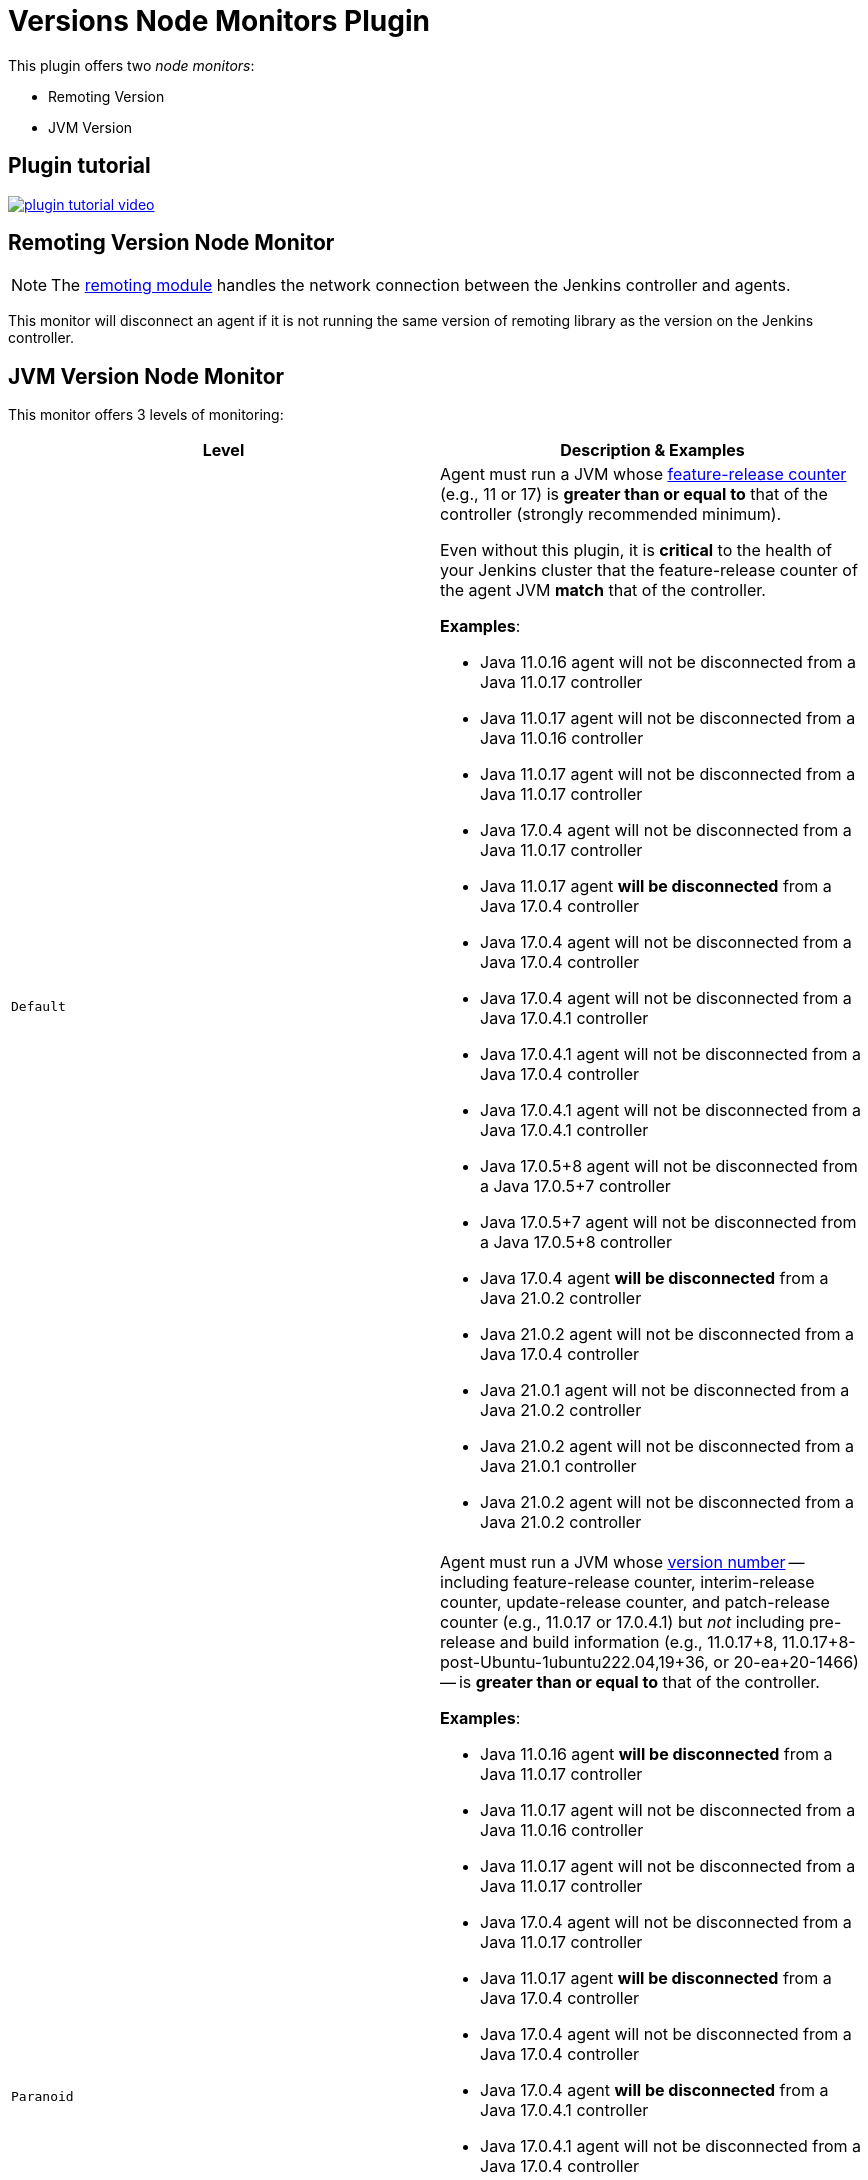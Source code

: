 = Versions Node Monitors Plugin

This plugin offers two _node monitors_:

* Remoting Version
* JVM Version

== Plugin tutorial

image:images/plugin-tutorial-video.png[link=https://www.youtube.com/watch?v=L2Uomz8RWUM&t=312s]

== Remoting Version Node Monitor

NOTE: The link:https://github.com/jenkinsci/remoting/blob/master/README.md[remoting module] handles the network connection between the Jenkins controller and agents.

This monitor will disconnect an agent if it is not running the same version of remoting library as the version on the Jenkins controller.

== JVM Version Node Monitor

This monitor offers 3 levels of monitoring:

[cols="2", options="header,border"]
|===
| Level
| Description & Examples

| `Default`
a| Agent must run a JVM whose https://docs.oracle.com/en/java/javase/11/docs/api/java.base/java/lang/Runtime.Version.html[feature-release counter] (e.g., 11 or 17) is *greater than or equal to* that of the controller (strongly recommended minimum).

Even without this plugin, it is **critical** to the health of your Jenkins cluster that the feature-release counter of the agent JVM **match** that of the controller.

**Examples**:

* Java 11.0.16  agent will not be disconnected from a Java 11.0.17  controller
* Java 11.0.17  agent will not be disconnected from a Java 11.0.16  controller
* Java 11.0.17  agent will not be disconnected from a Java 11.0.17  controller
* Java 17.0.4   agent will not be disconnected from a Java 11.0.17  controller
* Java 11.0.17  agent **will be disconnected** from a Java 17.0.4   controller
* Java 17.0.4   agent will not be disconnected from a Java 17.0.4   controller
* Java 17.0.4   agent will not be disconnected from a Java 17.0.4.1 controller
* Java 17.0.4.1 agent will not be disconnected from a Java 17.0.4   controller
* Java 17.0.4.1 agent will not be disconnected from a Java 17.0.4.1 controller
* Java 17.0.5+8 agent will not be disconnected from a Java 17.0.5+7 controller
* Java 17.0.5+7 agent will not be disconnected from a Java 17.0.5+8 controller
* Java 17.0.4   agent **will be disconnected** from a Java 21.0.2   controller
* Java 21.0.2   agent will not be disconnected from a Java 17.0.4   controller
* Java 21.0.1   agent will not be disconnected from a Java 21.0.2   controller
* Java 21.0.2   agent will not be disconnected from a Java 21.0.1   controller
* Java 21.0.2   agent will not be disconnected from a Java 21.0.2   controller

| `Paranoid`
a| Agent must run a JVM whose https://docs.oracle.com/en/java/javase/11/docs/api/java.base/java/lang/Runtime.Version.html[version number] -- including feature-release counter, interim-release counter, update-release counter, and patch-release counter (e.g., 11.0.17 or 17.0.4.1) but _not_ including pre-release and build information (e.g., 11.0.17+8, 11.0.17+8-post-Ubuntu-1ubuntu222.04,19+36, or 20-ea+20-1466) -- is *greater than or equal to* that of the controller.

**Examples**:

* Java 11.0.16  agent **will be disconnected** from a Java 11.0.17  controller
* Java 11.0.17  agent will not be disconnected from a Java 11.0.16  controller
* Java 11.0.17  agent will not be disconnected from a Java 11.0.17  controller
* Java 17.0.4   agent will not be disconnected from a Java 11.0.17  controller
* Java 11.0.17  agent **will be disconnected** from a Java 17.0.4   controller
* Java 17.0.4   agent will not be disconnected from a Java 17.0.4   controller
* Java 17.0.4   agent **will be disconnected** from a Java 17.0.4.1 controller
* Java 17.0.4.1 agent will not be disconnected from a Java 17.0.4   controller
* Java 17.0.4.1 agent will not be disconnected from a Java 17.0.4.1 controller
* Java 17.0.5+8 agent will not be disconnected from a Java 17.0.5+7 controller
* Java 17.0.5+7 agent will not be disconnected from a Java 17.0.5+8 controller
* Java 17.0.4   agent **will be disconnected** from a Java 21.0.2   controller
* Java 21.0.2   agent will not be disconnected from a Java 17.0.4   controller
* Java 21.0.1   agent **will be disconnected** from a Java 21.0.2   controller
* Java 21.0.2   agent will not be disconnected from a Java 21.0.1   controller
* Java 21.0.2   agent will not be disconnected from a Java 21.0.2   controller

| `Paranoid++`
a| Agent must run a JVM whose https://docs.oracle.com/en/java/javase/11/docs/api/java.base/java/lang/Runtime.Version.html[version number] -- including feature-release counter, interim-release counter, update-release counter, and patch-release counter (e.g., 11.0.17 or 17.0.4.1) but _not_ including pre-release and build information (e.g., 11.0.17+8, 11.0.17+8-post-Ubuntu-1ubuntu222.04,19+36, or 20-ea+20-1466) -- is *equal to* that of the controller.

**Examples**:

* Java 11.0.16  agent **will be disconnected** from a Java 11.0.17  controller
* Java 11.0.17  agent **will be disconnected** from a Java 11.0.16  controller
* Java 11.0.17  agent will not be disconnected from a Java 11.0.17  controller
* Java 17.0.4   agent **will be disconnected** from a Java 11.0.17  controller
* Java 11.0.17  agent **will be disconnected** from a Java 17.0.4   controller
* Java 17.0.4   agent will not be disconnected from a Java 17.0.4   controller
* Java 17.0.4   agent **will be disconnected** from a Java 17.0.4.1 controller
* Java 17.0.4.1 agent **will be disconnected** from a Java 17.0.4   controller
* Java 17.0.4.1 agent will not be disconnected from a Java 17.0.4.1 controller
* Java 17.0.5+8 agent will not be disconnected from a Java 17.0.5+7 controller
* Java 17.0.5+7 agent will not be disconnected from a Java 17.0.5+8 controller
* Java 17.0.4   agent **will be disconnected** from a Java 21.0.2   controller
* Java 21.0.2   agent **will be disconnected** from a Java 17.0.4   controller
* Java 21.0.1   agent **will be disconnected** from a Java 21.0.2   controller
* Java 21.0.2   agent **will be disconnected** from a Java 21.0.1   controller
* Java 21.0.2   agent will not be disconnected from a Java 21.0.2   controller

|===

== Configuration Page

image::images/configuration-options.png[Enable Versions Node Monitors]

== Configuration as code

The node monitors can be configured automatically with the following link:https://plugins.jenkins.io/configuration-as-code/[configuration as code] example:

[source,yaml]
----
jenkins:
  nodeMonitors:
  - jvmVersion:
      comparisonMode: RUNTIME_GREATER_OR_EQUAL_MASTER_BYTECODE
      ignored: true
  - remotingVersion:
      ignored: true
----
